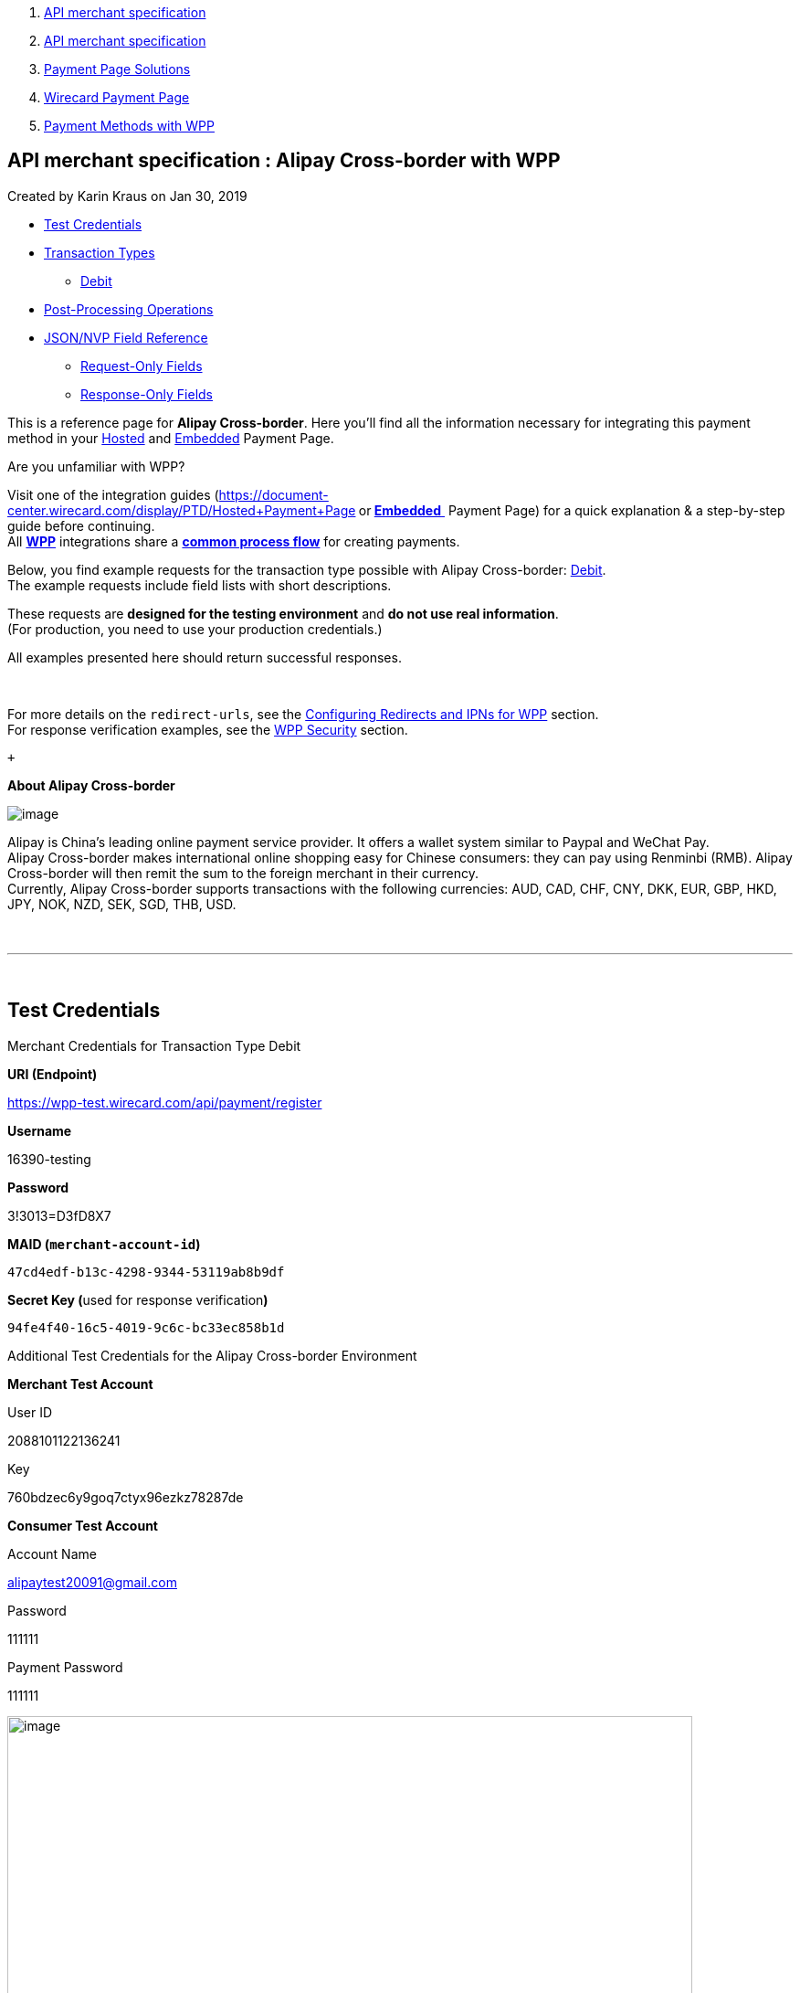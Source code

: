 [[page]]
[[main]]
[[main-header]]
[[breadcrumb-section]]
1.  link:index.html[API merchant specification]
2.  link:API-merchant-specification_1146901.html[API merchant
specification]
3.  link:Payment-Page-Solutions_4751423.html[Payment Page Solutions]
4.  link:Wirecard-Payment-Page_3704201.html[Wirecard Payment Page]
5.  link:Payment-Methods-with-WPP_3704241.html[Payment Methods with WPP]

[[title-heading]]
[[title-text]] API merchant specification : Alipay Cross-border with WPP
-------------------------------------------------------------------------

[[content]]
Created by Karin Kraus on Jan 30, 2019

[[main-content]]
* link:#AlipayCross-borderwithWPP-TestCredentials[Test Credentials]
* link:#AlipayCross-borderwithWPP-TransactionTypes[Transaction Types]
** link:#AlipayCross-borderwithWPP-DebitDebit[Debit]
* link:#AlipayCross-borderwithWPP-Post-ProcessingOperations[Post-Processing
Operations]
* link:#AlipayCross-borderwithWPP-JSON/NVPFieldReferenceJSON/NVPFieldReference[JSON/NVP
Field Reference]
** link:#AlipayCross-borderwithWPP-Request-OnlyFields[Request-Only
Fields]
** link:#AlipayCross-borderwithWPP-Response-OnlyFields[Response-Only
Fields]

This is a reference page for *Alipay Cross-border*. Here you'll find all
the information necessary for integrating this payment method in
your https://document-center.wirecard.com/display/PTD/Hosted+Payment+Page[Hosted] and https://document-center.wirecard.com/display/PTD/Embedded+Payment+Page[Embedded] Payment
Page.

Are you unfamiliar with WPP?

Visit one of the integration guides
(https://document-center.wirecard.com/display/PTD/Hosted+Payment+Page[*Hosted*]** **or** **https://document-center.wirecard.com/display/PTD/Embedded+Payment+Page[**Embedded** ] Payment
Page) for a quick explanation & a step-by-step guide before
continuing. +
All
*https://document-center.wirecard.com/display/PTD/Wirecard+Payment+Page[WPP]*
integrations share a
*https://document-center.wirecard.com/display/PTD/WPP+Workflow[common
process flow]* for creating payments.

Below, you find example requests for the transaction type possible with
Alipay Cross-border: link:#AlipayCross-borderwithWPP-Debit[Debit]. +
The example requests include field lists with short descriptions.

These requests are *designed for the testing environment* and *do not
use real information*. +
(For production, you need to use your production credentials.)

All examples presented here should return successful responses.

 

For more details on the `redirect-urls`, see
the https://document-center.wirecard.com/display/PTD/Configuring+Redirects+and+IPNs+for+WPP[Configuring
Redirects and IPNs for WPP] section. +
For response verification examples, see
the https://document-center.wirecard.com/display/PTD/WPP+Security[WPP
Security] section.

 +

*About Alipay Cross-border*

image:attachments/5406777/5406775.png[image]

Alipay is China's leading online payment service provider. It offers a
wallet system similar to Paypal and WeChat Pay. +
Alipay Cross-border makes international online shopping easy for Chinese
consumers: they can pay using Renminbi (RMB). Alipay Cross-border will
then remit the sum to the foreign merchant in their currency. +
Currently, Alipay Cross-border supports transactions with the following
currencies: AUD, CAD, CHF, CNY, DKK, EUR, GBP, HKD, JPY, NOK, NZD, SEK,
SGD, THB, USD.

 

'''''

 

[[AlipayCross-borderwithWPP-TestCredentials]]
Test Credentials
----------------

Merchant Credentials for Transaction Type Debit

*URI (Endpoint)*

https://wpp-test.wirecard.com/api/payment/register

*Username*

16390-testing

*Password*

3!3013=D3fD8X7

*MAID (`merchant-account-id`)*

`47cd4edf-b13c-4298-9344-53119ab8b9df`

**Secret Key (**used for response verification**)**

`94fe4f40-16c5-4019-9c6c-bc33ec858b1d`

Additional Test Credentials for the Alipay Cross-border Environment

*Merchant Test Account*

User ID

2088101122136241

Key

760bdzec6y9goq7ctyx96ezkz78287de

*Consumer Test Account*

Account Name

alipaytest20091@gmail.com

Password

111111

Payment Password

111111

image:attachments/5406777/5406776.png[image,width=750]

'''''

 

[[AlipayCross-borderwithWPP-TransactionTypes]]
Transaction Types
-----------------

One transaction type is available for *Alipay Cross-border:*

* link:#AlipayCross-borderwithWPP-Debit[Debit]

[[AlipayCross-borderwithWPP-DebitDebit]]
[[AlipayCross-borderwithWPP-Debit]]Debit
~~~~~~~~~~~~~~~~~~~~~~~~~~~~~~~~~~~~~~~~

A debit transaction charges the specified amount from the account
holder's bank account and marks it for immediate transfer.

For a successful debit transaction:

1.  Create a payment session (initial debit request).
2.  Redirect the customer to the payment page (initial response URL).
3.  Highly recommended: Parse and process the payment response.

We provide ready-made JSON examples for each step of this process. You
find them below.

API Endpoints

Test

....
https://wpp-test.wirecard.com/api/payment/register
....

Production/Live

Contact merchant support for your production credentials.

This example is an initial request which creates the payment session. If
it is successful, you receive a URL as a response, which redirects to
the Alipay Cross-border payment form.

*Request Headers*

[source,syntaxhighlighter-pre]
----
Authorization: Basic MTYzOTAtdGVzdGluZzozITMwMTM9RDNmRDhYNw==
Content-Type: application/json
----

Optional fields

For a full list of optional fields you can use, see the
https://document-center.wirecard.com/display/PTD/Alipay+Cross-border[REST
API Alipay Cross-border specification].

For a full structure of a request (optional fields included), see the
link:#AlipayCross-borderwithWPP-JSON/NVPFieldReference[JSON/NVP Field
Reference] section at the bottom of this page.

*1. Create a Payment Session (Initial Request)*

[source,syntaxhighlighter-pre]
----
 {
    "payment": {
        "merchant-account-id": {
            "value": "47cd4edf-b13c-4298-9344-53119ab8b9df"
        },
        "request-id": "{{$guid}}",
        "transaction-type": "debit",
        "requested-amount": {
            "currency": "USD",
            "value": "2.22"
        },
        "payment-methods": {
            "payment-method": [
                {
                "name": "alipay-xborder"
                }
            ]
        },
        "order-number": "180528105918955",
        "order-detail": "Test product 001",
        "ip-address": "127.0.0.1",
        "locale": "en",
        "account-holder": {
            "first-name": "Wing",
            "last-name": "Wu",
            "email": "wiwu@example.com"
        },
        "success-redirect-url": "https://demoshop-test.wirecard.com/demoshop/#!/success",
        "fail-redirect-url": "https://demoshop-test.wirecard.com/demoshop/#!/error",
        "cancel-redirect-url": "https://demoshop-test.wirecard.com/demoshop/#!/cancel"
    }
}
----

* +
*

*Field (JSON)*

*Data Type*

*Description*

merchant-account-id

value

String

A unique identifier assigned to every merchant account (by Wirecard).

request-id

String

A unique identifier assigned to every request (by merchant). Used when
searching for or referencing it later. `{{$guid}}` serves as a
placeholder for a random request-id. +
Allowed characters: +
a - z +
0 - 9 +
-_

transaction-type

String

The requested transaction type. For Alipay Cross-border payments,
transaction-type must be set to `debit`.

requested-amount

value

Numeric

The full amount that is requested/contested in a transaction. 2 decimal
digits allowed. +
Use `.` (decimal point) as the separator.

To test Alipay Cross-border, enter a small sum (double digit amount at
most). +

currency

String

The currency of the requested/contested transaction amount. For Alipay
Cross-border payments, the currency must be one of the following: `AUD`,
`CAD`, `CHF`, `DKK`, `EUR`, `GBP`, `HKD`, `JPY`, `KRW`, `NOK`, `NZD`,
`SEK`, `SGD`, `THB`, `USD`. Format: 3-character abbreviation according
to ISO 4217. +

payment-method

name

String

The name of the payment method used. Set this value to `alipay-xborder`.

order-number

String

The order number provided by the merchant.

order-detail

String

Merchant-provided string to store the order details for the transaction.

ip-address

String

The internet protocol address of the consumer.

locale

String

A set of parameters defining language and country in the user interface.

account-holder

first-name

String

The first name of the account holder. +

last-name

String

The last name of the account holder.

email

String

The email address of the account holder.

success-redirect-url

String

The URL to which the consumer is redirected after a successful
payment, +
e.g. `https://demoshop-test.wirecard.com/demoshop/#!/success`

fail-redirect-url

String

The URL to which the consumer is redirected after an unsuccessful
payment, +
e.g. `https://demoshop-test.wirecard.com/demoshop/#!/error`

cancel-redirect-url

String

The URL to which the consumer is redirected after having cancelled a
payment, +
e.g. `https://demoshop-test.wirecard.com/demoshop/#!/cancel`

'''''

 

*2. Redirect the Consumer to the Payment Page (Initial Debit Response)*

[source,syntaxhighlighter-pre]
----
{
    "payment-redirect-url" : "https://wpp-test.wirecard.com/processing?wPaymentToken=qbGUDHkDzUGJ6lMePOZCGMIrM-19k61AXlUAEOaqccU"
}
----

[cols=",,",]
|=======================================================================
|*Field (JSON)* |*Data Type* |*Description*

|payment-redirect-url |String |The URL which redirects to the payment
form. Sent as a response to the initial request.
|=======================================================================

At this point, you need to redirect your consumer
to `payment-redirect-url` (or render it in an `iframe,` depending on
your https://document-center.wirecard.com/display/PTD/Wirecard+Payment+Page[integration
method]).

The consumers are redirected to the payment form. There they enter their
data and submit the form to confirm the payment. A payment can

* be successful (`transaction-state: success`),
* fail (`transaction-state: failed`),
* or the consumer cancels the payment before/after
submission (`transaction-state: failed`).

The transaction result is the value of `transaction-state `in the
payment response. More details (including the status code) can also be
found in the payment response in the `statuses` object. +
Canceled payments are returned as `"transaction-state" : "failed"`, but
the status description indicates it has been cancelled.

In any case (unless the consumer cancels the transaction on a 3rd party
provider page), a base64-encoded response containing payment information
is sent to the configured redirection URL. +
See https://document-center.wirecard.com/display/PTD/Configuring+Redirects+and+IPNs+for+WPP[Configuring
Redirects and IPNs for WPP] for more details on redirection targets
after payment and transaction status notifications.

You can find a decoded payment response example below.

*3. Parse and process the payment response (decoded payment response)*

[source,syntaxhighlighter-pre]
----
{
    "payment" : {
        "locale" : "en",
        "ip-address" : "127.0.0.1",
        "transaction-id" : "93b086ec-3183-494a-83e0-fcf6f85f4273",
        "completion-time-stamp" : "2018-12-12T07:24:06",
        "requested-amount" : {
            "currency" : "USD",
            "value" : 2.220000
        },
        "parent-transaction-id" : "f30f82ff-86e1-47b2-aa1a-d741e9eee8cf",
        "request-id" : "47987754-5852-419d-9d44-0236ea6a8780",
        "merchant-account-id" : {
            "value" : "47cd4edf-b13c-4298-9344-53119ab8b9df"
        },
        "transaction-state" : "success",
        "transaction-type" : "debit",
        "cancel-redirect-url" : "https://demoshop-test.wirecard.com/demoshop/#!/cancel",
        "success-redirect-url" : "https://demoshop-test.wirecard.com/demoshop/#!/success",
        "fail-redirect-url" : "https://demoshop-test.wirecard.com/demoshop/#!/error",
        "statuses" : {
            "status" : [ 
                {
                "description" : "The resource was successfully created.",
                "severity" : "information",
                "code" : "201.0000"
                } 
            ]
        },
        "account-holder" : {
            "first-name" : "Wing",
            "last-name" : "Wu",
            "email" : "wiwu@example.com"
        },
        "payment-methods" : {
            "payment-method" : [ 
                {
                "name" : "alipay-xborder"
                } 
            ]
        },
        "order-number" : "180528105918955",
        "order-detail" : "Test product 001",
        "api-id" : "wpp"
    }
}
----

* +
*

*Field (JSON)*

*Data Type*

*Description*

locale

String

A set of parameters defining language and country in the user interface.

ip-address

String

The internet protocol address of the consumer.

transaction-id

String

A unique identifier assigned for every transaction. This information is
returned in the response only.

completion-time-stamp

YYYY-MM-DD-Thh:mm:ss

The UTC/ISO time-stamp documents the time & date when the transaction
was executed. +
Format: YYYY-MM-DDThh:mm:ss (ISO).

requested-amount

currency

String

The currency of the requested/contested transaction amount. For Alipay
Cross-border payments, the currency must be one of the following: `AUD`,
`CAD`, `CHF`, `DKK`, `EUR`, `GBP`, `HKD`, `JPY`, `KRW`, `NOK`, `NZD`,
`SEK`, `SGD`, `THB`, `USD`.

value

Numeric

The full amount that is requested/contested in a transaction. 2 decimal
digits allowed.

Use `.` (decimal point) as the separator.

 

parent-transaction-id

String

The ID of the transaction being referenced as a parent.

request-id

String

A unique identifier assigned to every request (by merchant). Used when
searching for or referencing it later.

merchant-account-id

value

String

A unique identifier assigned to every merchant account (by Wirecard).
You receive a unique merchant account ID for each payment method.

transaction-state 

String

The current transaction state. +

Possible values:

 

* `in-progress`
* `success`
* `failed`

 

Typically, a transaction starts with state` in-progress` and finishes
with state either `success` or `failed`. This information is returned in
the response only.

 

transaction-type

String

The requested transaction type. For Alipay Cross-border payments,
transaction-type must be set to `debit`.

cancel-redirect-url

String

The URL to which the consumer is redirected after having cancelled a
payment, +
e.g. `https://demoshop-test.wirecard.com/demoshop/#!/cancel`

success-redirect-url

String

The URL to which the consumer is redirected after a successful
payment, +
e.g. `https://demoshop-test.wirecard.com/demoshop/#!/success`

fail-redirect-url

String

The URL to which the consumer is redirected after an unsuccessful
payment, +
e.g. `https://demoshop-test.wirecard.com/demoshop/#!/error`

status 

description

String

The description of the transaction status message.

 severity

String

The definition of the status message. +
Possible values:

* `information `
* `warning`
* `error `

code

String

Status code of the status message.

account-holder +
 +

first-name

String

The first name of the consumer.

last-name

String

The last name of the consumer.

email

String

The email address of the consumer.

payment-method

name

String

The name of the payment method used. Set this value to `alipay-xborder`.

order-number 

String

This is the order number of the merchant. +

order-detail

String

Merchant-provided string to store the order details for the transaction.

api-id

String

Identifier of the currently used API.

* +
*

 

'''''

 

[[AlipayCross-borderwithWPP-Post-ProcessingOperations]]
Post-Processing Operations
--------------------------

Use our https://document-center.wirecard.com/display/PTD/REST+API[REST
API] for any post processing operations. Check the REST API
https://document-center.wirecard.com/display/PTD/Alipay+Cross-border[Alipay
Cross-border specification] for details on Alipay Cross-border-specific
transactions.

The Wirecard Payment Page is best used to deal with "one-off" payments
(e.g. regular, independent debit transactions), or the initial
transaction in a chain of them (e.g. a first authorization in a chain of
recurring transactions). However, when it comes to referencing a
transaction for any kind of follow-up — such as a refund of one of your
debit transactions — use
our https://document-center.wirecard.com/display/PTD/REST+API[REST
API] directly.

For Alipay Cross-border, the following post-processing operations are
available:

*  refund-debit

You must provide the necessary data:

* `parent-transaction-id`: This is the transaction ID of the preceding
authorization. You can get it from the response to a successful
authorization.

'''''

 

[[AlipayCross-borderwithWPP-JSON/NVPFieldReferenceJSON/NVPFieldReference]]
[[AlipayCross-borderwithWPP-JSON/NVPFieldReference]]JSON/NVP Field
Reference
----------------------------------------------------------------------------

Here you can:

* find the NVP equivalents for JSON fields (for migrating merchants),
* or see the structure of a full request (optional fields included).

[[AlipayCross-borderwithWPP-Request-OnlyFields]]
Request-Only Fields
~~~~~~~~~~~~~~~~~~~

*JSON Structure for Alipay Cross-Border Debit Requests*

[source,syntaxhighlighter-pre]
----
{
    "payment": {
        "merchant-account-id": {
            "value": "string"
        },
        "request-id": "string",
        "transaction-type": "string",
        "requested-amount": {
            "currency": "string",
            "value": "numeric"
        },
        "payment-methods": {
            "payment-method": [
                {
                "name": "alipay-xborder"
                }
            ]
        },
        "order-number": "string",
        "order-detail": "string",
        "ip-address": "string",
        "locale": "string",
        "account-holder": {
            "first-name": "string",
            "last-name": "string",
            "email": "string"
        },
        "success-redirect-url": "string",
        "fail-redirect-url": "string",
        "cancel-redirect-url": "string"
    }
}
----

[cols=",,",]
|=================================================================
|*Field (NVP)* |*Field (JSON)* |*JSON Parent*
|merchant_account_id |value |merchant-account-id (\{ })
|request_id |request-id |payment (\{ })
|transaction_type |transaction-type |payment (\{ })
|requested_amount |value |requested-amount (\{ })
|requested_amount_currency |currency |requested-amount (\{ })
|payment_method |payment-method ([ ])/name |payment-methods (\{ })
|order_number |order-number |payment (\{ })
|order_detail |order-detail |payment (\{ })
|ip_address |ip-address |payment (\{ })
|locale |locale |payment (\{ })
|first_name |first-name |account-holder (\{ })
|last_name |last-name |account-holder (\{ })
|email |email |account-holder (\{ })
|success_redirect_url |success-redirect-url |payment (\{ })
|fail_redirect_url |fail-redirect-url |payment (\{ })
|cancel_redirect_url |cancel-redirect-url |payment (\{ })
|=================================================================

'''''

 

[[AlipayCross-borderwithWPP-Response-OnlyFields]]
Response-Only Fields
~~~~~~~~~~~~~~~~~~~~

 

*JSON Structure for Alipay Cross-Border Debit Responses*

[source,syntaxhighlighter-pre]
----
{
    "payment" : {
        "transaction-id" : "string",
        "completion-time-stamp" : "2018-12-12T07:24:06",       
        "parent-transaction-id" : "string",
        "transaction-state" : "success",
        "statuses" : {
            "status" : [ 
                {
                "description" : "string",
                "severity" : "string",
                "code" : "string"
                } 
            ]
        },
        "api-id" : "wpp"
    }
}
----

[cols=",,",]
|====================================================================
|*Field (NVP)* |*Field (JSON)* |*JSON Parent*
|transaction_id |transaction-id |payment (\{ })
|completion_time_stamp |completion-time-stamp |payment (\{ })
|parent_transaction_id |parent-transaction-id |payment (\{ })
|transaction_state |transaction-state |payment (\{ })
|status_description_n |status ([ \{} ])/ description |statuses (\{ })
|status_severity_n |status ([ \{} ])/ severity |statuses (\{ })
|status_code_n |status ([ \{} ])/ code |statuses (\{ })
|api_id |api-id |payment (\{ })
|====================================================================

Attachments:
~~~~~~~~~~~~

image:images/icons/bullet_blue.gif[image,width=8,height=8]
link:attachments/5406777/5406775.png[137x80_Alipay_new.png]
(image/png) +
image:images/icons/bullet_blue.gif[image,width=8,height=8]
link:attachments/5406777/5406776.png[Alipay_3.png] (image/png) +

[[footer]]
Document generated by Confluence on Feb 06, 2019 10:33

[[footer-logo]]
http://www.atlassian.com/[Atlassian]
